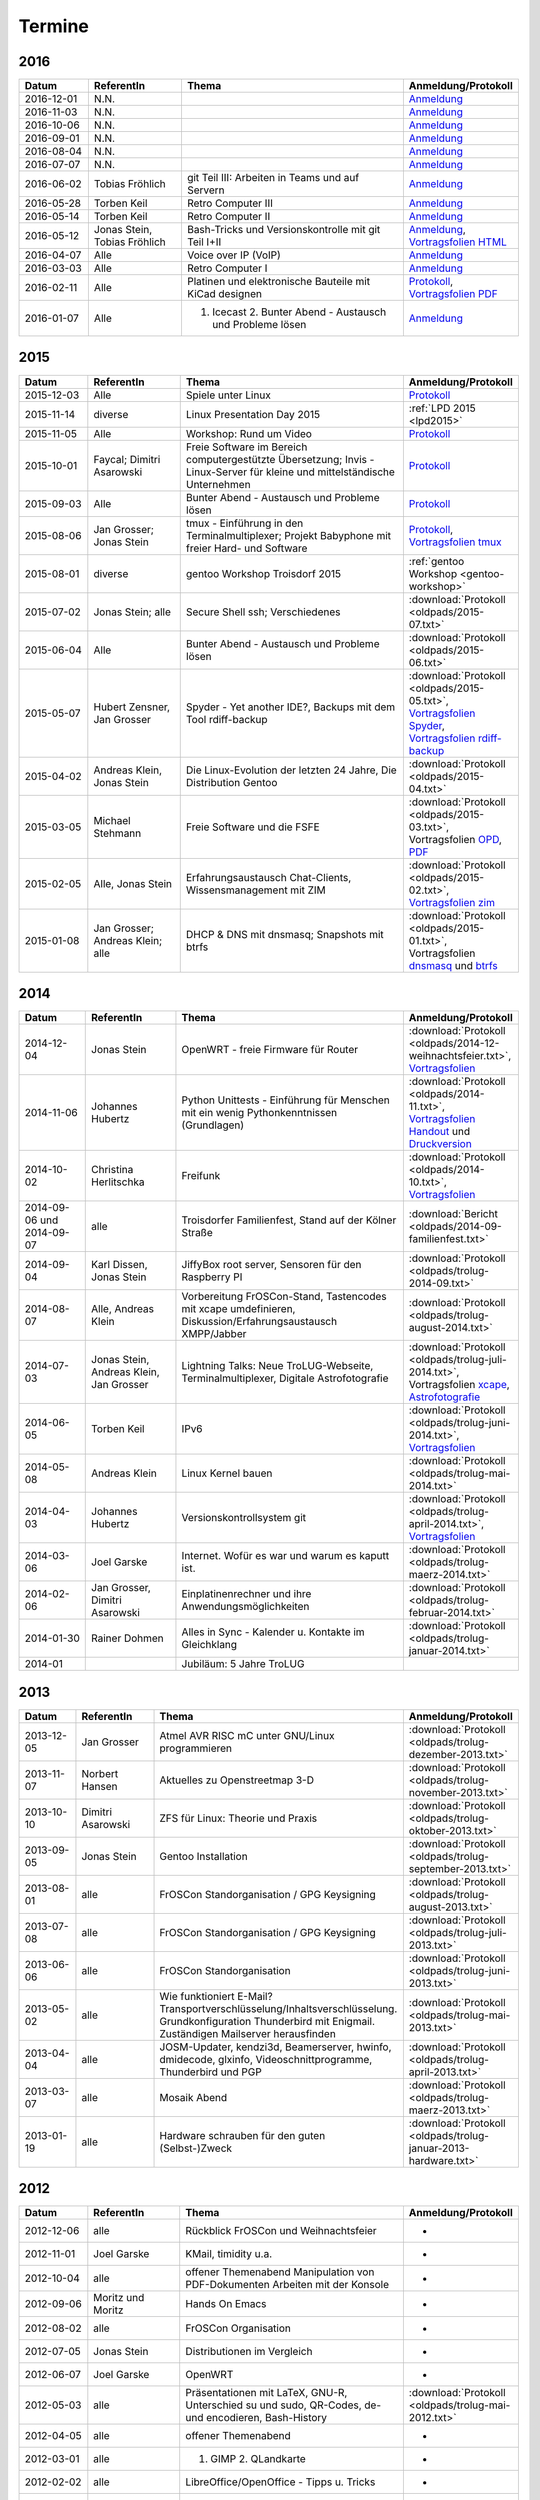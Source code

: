 .. _termine:

Termine
=======

2016
----

.. csv-table::
  :header: "Datum", "ReferentIn", "Thema", "Anmeldung/Protokoll"
  :widths: 15, 20, 50, 15

  "2016-12-01", "N.N.", "", "`Anmeldung <https://trolug.titanpad.com/2016-12-01>`_" 
  "2016-11-03", "N.N.", "", "`Anmeldung <https://trolug.titanpad.com/2016-11-03>`_" 
  "2016-10-06", "N.N.", "", "`Anmeldung <https://trolug.titanpad.com/2016-10-06>`_" 
  "2016-09-01", "N.N.", "", "`Anmeldung <https://trolug.titanpad.com/2016-09-01>`_" 
  "2016-08-04", "N.N.", "", "`Anmeldung <https://trolug.titanpad.com/2016-08-04>`_" 
  "2016-07-07", "N.N.", "", "`Anmeldung <https://trolug.titanpad.com/2016-07-07>`_" 
  "2016-06-02", "Tobias Fröhlich", "git Teil III: Arbeiten in Teams und auf Servern", "`Anmeldung <https://trolug.titanpad.com/2016-06-02>`_" 
  "2016-05-28", "Torben Keil", "Retro Computer III", "`Anmeldung <https://trolug.titanpad.com/2016-04-28>`_" 
  "2016-05-14", "Torben Keil", "Retro Computer II", "`Anmeldung <https://trolug.titanpad.com/2016-04-14>`_" 
  "2016-05-12", "Jonas Stein, Tobias Fröhlich", "Bash-Tricks und Versionskontrolle mit git Teil I+II", "`Anmeldung <https://trolug.titanpad.com/2016-04-12>`_, `Vortragsfolien HTML <http://downloads.trolug.de/2016-05-12_trolug_tobias_froehlich_git_workshop.html>`_"   
  "2016-04-07", "Alle", "Voice over IP (VoIP)", "`Anmeldung <https://titanpad.com/TVsEReDjgI>`_" 
  "2016-03-03", "Alle", "Retro Computer I", "`Anmeldung <https://titanpad.com/CKenXL2ukg>`_" 
  "2016-02-11", "Alle", "Platinen und elektronische Bauteile mit KiCad designen", "`Protokoll <https://titanpad.com/XXMqt9GilM>`_, `Vortragsfolien PDF <http://downloads.trolug.de/2016-02-11_trolug_carsten_schoenert_kicad.pdf>`_" 
  "2016-01-07", "Alle", "1. Icecast 2. Bunter Abend - Austausch und Probleme lösen", "`Anmeldung <https://titanpad.com/fJd6YWxvpe>`_" 


2015
----

.. csv-table::
  :header: "Datum", "ReferentIn", "Thema", "Anmeldung/Protokoll"
  :widths: 15, 20, 50, 15

  "2015-12-03", "Alle", "Spiele unter Linux", "`Protokoll <https://titanpad.com/eli3VxIytW>`_" 
  "2015-11-14", "diverse", "Linux Presentation Day 2015", ":ref:`LPD 2015
  <lpd2015>`"
  "2015-11-05", "Alle", "Workshop: Rund um Video", "`Protokoll <https://titanpad.com/SYveFyP5VQ>`_"
  "2015-10-01", "Faycal; Dimitri Asarowski", "Freie Software im Bereich
  computergestützte Übersetzung; Invis - Linux-Server für kleine und
  mittelständische Unternehmen", "`Protokoll <https://titanpad.com/H9y6P69z2e>`_"
  "2015-09-03", "Alle", "Bunter Abend - Austausch und Probleme lösen", "`Protokoll <https://titanpad.com/kiwJpNSWMo>`_"
  "2015-08-06", "Jan Grosser; Jonas Stein", "tmux - Einführung in den Terminalmultiplexer; Projekt Babyphone mit freier Hard- und Software", "`Protokoll <https://titanpad.com/iPUI2K5SHl>`_, `Vortragsfolien tmux <http://downloads.trolug.de/2015-08-06_trolug_jan_grosser_tmux.odp>`_" 
  "2015-08-01", "diverse", "gentoo Workshop Troisdorf 2015", :ref:`gentoo Workshop <gentoo-workshop>`
  "2015-07-02", "Jonas Stein; alle", "Secure Shell ssh; Verschiedenes", ":download:`Protokoll <oldpads/2015-07.txt>`"
  "2015-06-04", "Alle", "Bunter Abend - Austausch und Probleme lösen", ":download:`Protokoll <oldpads/2015-06.txt>`"
  "2015-05-07", "Hubert Zensner, Jan Grosser", "Spyder - Yet another IDE?, Backups mit dem Tool rdiff-backup", ":download:`Protokoll <oldpads/2015-05.txt>`, `Vortragsfolien Spyder <http://downloads.trolug.de/2015-05-07_trolug_hubert_zensner_spyder.pdf>`_, `Vortragsfolien rdiff-backup <http://downloads.trolug.de/2015-05-07_trolug_jan_grosser_rdiff-backup.pdf>`_"
  "2015-04-02", "Andreas Klein, Jonas Stein", "Die Linux-Evolution der letzten 24 Jahre, Die Distribution Gentoo", ":download:`Protokoll <oldpads/2015-04.txt>`"
  "2015-03-05", "Michael Stehmann", "Freie Software und die FSFE", ":download:`Protokoll <oldpads/2015-03.txt>`, Vortragsfolien `OPD <http://downloads.trolug.de/2015-03-05_trolug_michael_stehmann_freie_software_anwendersicht.odp>`_, `PDF <2015-03-05_trolug_michael_stehmann_freie_software_anwendersicht.pdf>`_"
  "2015-02-05", "Alle, Jonas Stein", "Erfahrungsaustausch Chat-Clients, Wissensmanagement mit ZIM", ":download:`Protokoll <oldpads/2015-02.txt>`, `Vortragsfolien zim <http://downloads.trolug.de/2015-02-05_trolug_jonas_stein_zim.pdf>`_"
  "2015-01-08", "Jan Grosser; Andreas Klein; alle", "DHCP & DNS mit dnsmasq; Snapshots mit btrfs", ":download:`Protokoll <oldpads/2015-01.txt>`, Vortragsfolien `dnsmasq <http://downloads.trolug.de/2015-01-08_trolug_jan_grosser_dnsmasq.pdf>`_ und `btrfs <http://downloads.trolug.de/2015-01-08_trolug_andreas_klein_btrfssnapshots.pdf>`_"
   

2014
----

.. csv-table::
  :header: "Datum", "ReferentIn", "Thema", "Anmeldung/Protokoll"
  :widths: 15, 20, 50, 15
  
  "2014-12-04", "Jonas Stein", "OpenWRT - freie Firmware für Router", ":download:`Protokoll <oldpads/2014-12-weihnachtsfeier.txt>`, `Vortragsfolien <http://downloads.trolug.de/2014-12-04_trolug_jonas_stein_openwrt.pdf>`_"
  "2014-11-06", "Johannes Hubertz", "Python Unittests - Einführung für Menschen mit ein wenig Pythonkenntnissen (Grundlagen)", ":download:`Protokoll <oldpads/2014-11.txt>`, `Vortragsfolien Handout <http://downloads.trolug.de/2014-11-06_trolug_johannes_hubertz_python_unittest_handout.pdf>`_ und `Druckversion <http://downloads.trolug.de/2014-11-06_trolug_johannes_hubertz_python_unittest_print.pdf>`_"
  "2014-10-02", "Christina Herlitschka", "Freifunk", ":download:`Protokoll <oldpads/2014-10.txt>`, `Vortragsfolien <http://downloads.trolug.de/2014-10-02_trolug_christina_herlitschka_freifunk.pdf>`_"
  "2014-09-06 und 2014-09-07", "alle", "Troisdorfer Familienfest, Stand auf der Kölner Straße", ":download:`Bericht <oldpads/2014-09-familienfest.txt>`"
  "2014-09-04", "Karl Dissen, Jonas Stein", "JiffyBox root server, Sensoren für den Raspberry PI", ":download:`Protokoll <oldpads/trolug-2014-09.txt>`"
  "2014-08-07", "Alle, Andreas Klein", "Vorbereitung FrOSCon-Stand, Tastencodes mit xcape umdefinieren, Diskussion/Erfahrungsaustausch XMPP/Jabber", ":download:`Protokoll <oldpads/trolug-august-2014.txt>`"
  "2014-07-03", "Jonas Stein, Andreas Klein, Jan Grosser", "Lightning Talks: Neue TroLUG-Webseite, Terminalmultiplexer, Digitale Astrofotografie", ":download:`Protokoll <oldpads/trolug-juli-2014.txt>`, Vortragsfolien `xcape <http://downloads.trolug.de/2014-07-03_trolug_andreas_klein_xcape_HowTo.pdf>`_, `Astrofotografie <http://downloads.trolug.de/2014-07-03_trolug_jan_grosser_sternfeldaufnahmen.pdf>`_"
  "2014-06-05", "Torben Keil", "IPv6", ":download:`Protokoll <oldpads/trolug-juni-2014.txt>`, `Vortragsfolien <http://downloads.trolug.de/2014-06-05_trolug_torben_keil_ipv6.pdf>`_"
  "2014-05-08", "Andreas Klein", "Linux Kernel bauen", ":download:`Protokoll <oldpads/trolug-mai-2014.txt>`"
  "2014-04-03", "Johannes Hubertz", "Versionskontrollsystem git", ":download:`Protokoll <oldpads/trolug-april-2014.txt>`, `Vortragsfolien <http://downloads.trolug.de/2014-04-03_trolug_johannes_hubertz_git.pdf>`_"
  "2014-03-06", "Joel Garske", "Internet. Wofür es war und warum es kaputt ist.", ":download:`Protokoll <oldpads/trolug-maerz-2014.txt>`"
  "2014-02-06", "Jan Grosser, Dimitri Asarowski", "Einplatinenrechner und ihre Anwendungsmöglichkeiten", ":download:`Protokoll <oldpads/trolug-februar-2014.txt>`"
  "2014-01-30", "Rainer Dohmen", "Alles in Sync - Kalender u. Kontakte im Gleichklang", ":download:`Protokoll <oldpads/trolug-januar-2014.txt>`"
  "2014-01", " ", "Jubiläum: 5 Jahre TroLUG", ""
  

2013
----

.. csv-table::
  :header: "Datum", "ReferentIn", "Thema", "Anmeldung/Protokoll"
  :widths: 15, 20, 50, 15
  
  "2013-12-05", "Jan Grosser", "Atmel AVR RISC mC unter GNU/Linux programmieren", ":download:`Protokoll <oldpads/trolug-dezember-2013.txt>`"
  "2013-11-07", "Norbert Hansen", "Aktuelles zu Openstreetmap 3-D", ":download:`Protokoll <oldpads/trolug-november-2013.txt>`"
  "2013-10-10", "Dimitri Asarowski", "ZFS für Linux: Theorie und Praxis", ":download:`Protokoll <oldpads/trolug-oktober-2013.txt>`"
  "2013-09-05", "Jonas Stein", "Gentoo Installation", ":download:`Protokoll <oldpads/trolug-september-2013.txt>`"
  "2013-08-01", "alle", "FrOSCon Standorganisation / GPG Keysigning", ":download:`Protokoll <oldpads/trolug-august-2013.txt>`"
  "2013-07-08", "alle", "FrOSCon Standorganisation / GPG Keysigning", ":download:`Protokoll <oldpads/trolug-juli-2013.txt>`"
  "2013-06-06", "alle", "FrOSCon Standorganisation", ":download:`Protokoll <oldpads/trolug-juni-2013.txt>`"
  "2013-05-02", "alle", "Wie funktioniert E-Mail? Transportverschlüsselung/Inhaltsverschlüsselung. Grundkonfiguration Thunderbird mit Enigmail. Zuständigen Mailserver herausfinden", ":download:`Protokoll <oldpads/trolug-mai-2013.txt>`"
  "2013-04-04", "alle", "JOSM-Updater, kendzi3d, Beamerserver, hwinfo, dmidecode, glxinfo, Videoschnittprogramme, Thunderbird und PGP", ":download:`Protokoll <oldpads/trolug-april-2013.txt>`"
  "2013-03-07", "alle", "Mosaik Abend", ":download:`Protokoll <oldpads/trolug-maerz-2013.txt>`"
  "2013-01-19", "alle", "Hardware schrauben für den guten (Selbst-)Zweck", ":download:`Protokoll <oldpads/trolug-januar-2013-hardware.txt>`"


2012
----

.. csv-table::
  :header: "Datum", "ReferentIn", "Thema", "Anmeldung/Protokoll"
  :widths: 15, 20, 50, 15

  "2012-12-06", "alle", "Rückblick FrOSCon und Weihnachtsfeier", "-"
  "2012-11-01", "Joel Garske", "KMail, timidity u.a.", "-"
  "2012-10-04", "alle", "offener Themenabend Manipulation von PDF-Dokumenten Arbeiten mit der Konsole", "-"
  "2012-09-06", "Moritz und Moritz", "Hands On Emacs", "-"
  "2012-08-02", "alle", "FrOSCon Organisation", "-"
  "2012-07-05", "Jonas Stein", "Distributionen im Vergleich", "-"
  "2012-06-07", "Joel Garske", "OpenWRT", "-"
  "2012-05-03", "alle", "Präsentationen mit LaTeX, GNU-R, Unterschied su und sudo, QR-Codes, de- und encodieren, Bash-History", ":download:`Protokoll <oldpads/trolug-mai-2012.txt>`"
  "2012-04-05", "alle", "offener Themenabend", "-"
  "2012-03-01", "alle", "1. GIMP 2. QLandkarte", "-"
  "2012-02-02", "alle", "LibreOffice/OpenOffice - Tipps u. Tricks", "-"
  "2012-01-05", "alle", "Workshop Wireshark Netzwerkanalyse", "-"


2011
----

.. csv-table::
  :header: "Datum", "ReferentIn", "Thema", "Anmeldung/Protokoll"
  :widths: 15, 20, 50, 15

  "2011-11-03", "Johannes Hubertz",  "Linux mit iptables sichern",  " "	
  "2011-10-06", "alle", "Probleme lösen und specials (siehe Mailingliste)", " " 
  "2011-09-01", "Rainer Dohmen", "Kalender einrichten", " "
  "2011-08-20/21", "alle", "TroLUG auf der FrOSCon", " "
  "2011-08-04", "alle", "Organisation: TroLUG auf der FrOSCon", " "
  "2011-07-07", "alle", "Opensourcetipps und Tricks im Internet", " "
  "2011-06-02", "alle", "Probleme lösen", " "
  "2011-05-21", "verschiedene", "Sondertermin 15.00 - 19.00 Uhr OSM Relationen", " "
  "2011-05-05", "Maic Striepe", "Reguläre Ausdrücke (regex)", " "
  "2011-04-23", "Rainer Dohmen", "Sondertermin Ostersamstag 14 Uhr SSH/VNC", " "	
  "2011-04-07", "Uwe Ziegenhagen et al.", "Messen, Regeln, Steuern unter Linux", " " 	
  "2011-03-03", "alle", "gemischte Themen", " " 	
  "2011-02-03", "Andreas Klein", "Backup Teil II", " "
  "2011-01-06", "Andreas Klein", "Gute Vorsätze 2011: Backup", " "


2010
----
.. csv-table::
  :header: "Datum", "ReferentIn", "Thema", "Anmeldung/Protokoll"
  :widths: 15, 20, 50, 15


  "2010-12-02", "alle", "Weihnachtsfeier", " "
  "2010-11-18", "Bernd Weigelt", "Sondertermin Relationen in OSM", " "
  "2010-11-04", "Rainer Dohmen", "Fernwartung mit VNC und SSH", " "
  "2010-10-07", "alle",	"Workshop Probleme knacken", " "
  "2010-09-02", "Jonas Stein", "Workshop Gimp", " "
  "2010-08-21 bis 2010-08-22", 	"alle", Messestand der TroLUG 	FrOSCon Sankt Augustin", " "
  "2010-08-05", "alle", "Messestand Organisation", " "
  "2010-07-01", "alle",	"Workshop Probleme knacken", " "
  "2010-06-26", "verschiedene", "Sondertermin Kartographieren (Mapping Party)", " "
  "2010-06-03", "verschiedene", "Openstreetmap-Kurzvortragsabend", " "
  "2010-05-06", "Dimitri Asarowski", "Workshop: Netzwerktools unter Linux", " "
  "2010-04-01", "Dr. Uwe Ziegenhagen", "Einführung in das LaTeX Textsatzsystem", " "
  "2010-03-04", "Maic Striepe", "Desktop-Publishing mit Scribus", " "
  "2010-02-04", "Dipl.-Ing. Ingo Wichmann", "vim - einmal 60 Minuten lernen, täglich Zeit sparen", " "
  "2010-01-23", "OSM-Gruppe Bonn", "Sondertermin! Mappingparty Openstreetmap", " "
  "2010-01-07", "Stephan Bialonski", "Freie Stadtpläne selbst erstellen und kreativ nutzen mit Openstreetmap", " "


2009
----

.. csv-table::
  :header: "Datum", "ReferentIn", "Thema", "Anmeldung/Protokoll"
  :widths: 15, 20, 50, 15


  "2009-12-03", "Norbert Hansen", "KMyMoney freies Homebanking", " "
  "2009-12-03", "Jonas Stein", "Homebanking unter Linux mit Moneyplex, Weihnachts-Gewinnspiel", " "
  "2009-11-05", "Andreas Klein", "Tipps und Tricks zur E-Mail-Migration nach und innerhalb von Linux", " "
  "2009-10-01", "Frank Böhm", "Bash Workshop 3", " "
  "2009-09-06", "Alle", "1030-1800 Uhr Stand am Willhelm-Hamacher-Platz", " "
  "2009-09-03", "Jonas Stein", "Workshop: Einladungen gestalten mit Inkscape", " "
  "2009-08-06", "Jonas Stein", "Workshop: VirtualBox - Virtuelles System in 5 Minuten", " "
  "2009-08-06", "Frank Böhm", "QEMU vs. VirtualBox", " "
  "2009-07-02", "Jonas Stein", "Eastereggs und Spaß unter Linux", " "
  "2009-07-02", "Frank Böhm", "Workshop: Bootfähigen USB-Stick erstellen II.", " "
  "2009-06-04", "Frank Böhm", "Workshop: Bootfähigen USB-Stick erstellen I.", " "
  "2009-06-04", "Teresa Mayer", "Erste Schritte - Linux für Umsteiger", " "
  "2009-05-07", "Frank Böhm", "Bash Workshop", " "
  "2009-04-02", "Frank Böhm", "Bash - Lego fuer Erwachsene", " "
  "2009-03-05", "Malte Legenhausen", "Einführung in die Programmiersprache Python", " "
  "2009-02-04", "Matthias Mayer",  "Desktop einrichten, aktuelle Grafiktoys und Gimmicks", " "
  "2009-01-07", "Jonas Stein", "Emacs - Schnelleinstieg und interessante Anwendungen. Erstes Treffen der TroLUG", " "


  
Einen freien PDF-Reader zum Öffnen der Vortragsfolien und zusätzlichen Materialien finden Sie zum Beispiel unter

.. raw:: html
	 
    <a href="http://pdfreaders.org/"><img src="_static/pdfreaders-four-freedoms.png" alt="pdfreaders.org" /></a>
